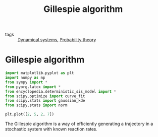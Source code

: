 #+title: Gillespie algorithm
#+roam_tags: gillespie algorithm stochastic population dynamic system simulation
#+PROPERTY: header-args :tangle encyclopedia/gillespie_algorithm.py

- tags :: [[file:20210225084927-dynamical_systems.org][Dynamical systems]], [[file:20210313082049-probability_theory.org][Probability theory]]

#+call: init()

* Gillespie algorithm
#+begin_src jupyter-python :lib yes
import matplotlib.pyplot as plt
import numpy as np
from sympy import *
from pyorg.latex import *
from encyclopedia.deterministic_sis_model import *
from scipy.optimize import curve_fit
from scipy.stats import gaussian_kde
from scipy.stats import norm
#+end_src

#+begin_src jupyter-python
plt.plot([2, 5, 2, 7])
#+end_src

#+RESULTS:
:RESULTS:
| <matplotlib.lines.Line2D | at | 0x7f7d58a3d610> |
[[file:./.ob-jupyter/77099c83f5de07b39ec5e06ca055b2c213f2b764.png]]
:END:

The Gillespie algorithm is a way of efficiently generating a trajectory in a
stochastic system with known reaction rates.

